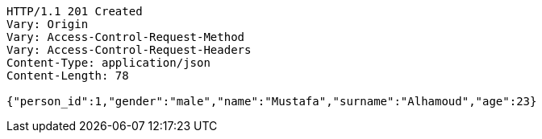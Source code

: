 [source,http,options="nowrap"]
----
HTTP/1.1 201 Created
Vary: Origin
Vary: Access-Control-Request-Method
Vary: Access-Control-Request-Headers
Content-Type: application/json
Content-Length: 78

{"person_id":1,"gender":"male","name":"Mustafa","surname":"Alhamoud","age":23}
----